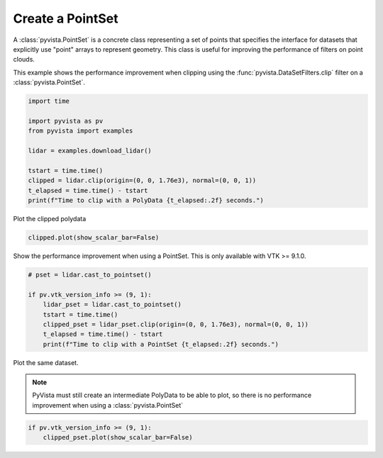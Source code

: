 
.. DO NOT EDIT.
.. THIS FILE WAS AUTOMATICALLY GENERATED BY SPHINX-GALLERY.
.. TO MAKE CHANGES, EDIT THE SOURCE PYTHON FILE:
.. "examples/00-load/create-pointset.py"
.. LINE NUMBERS ARE GIVEN BELOW.

.. only:: html

    .. note::
        :class: sphx-glr-download-link-note

        :ref:`Go to the end <sphx_glr_download_examples_00-load_create-pointset.py>`
        to download the full example code

.. rst-class:: sphx-glr-example-title

.. _sphx_glr_examples_00-load_create-pointset.py:


.. _create_pointset_example:

Create a PointSet
~~~~~~~~~~~~~~~~~

A :class:`pyvista.PointSet` is a concrete class representing a set of points
that specifies the interface for datasets that explicitly use "point" arrays to
represent geometry. This class is useful for improving the performance of
filters on point clouds.

This example shows the performance improvement when clipping using the
:func:`pyvista.DataSetFilters.clip` filter on a :class:`pyvista.PointSet`.

.. GENERATED FROM PYTHON SOURCE LINES 16-28

.. code-block:: default

    import time

    import pyvista as pv
    from pyvista import examples

    lidar = examples.download_lidar()

    tstart = time.time()
    clipped = lidar.clip(origin=(0, 0, 1.76e3), normal=(0, 0, 1))
    t_elapsed = time.time() - tstart
    print(f"Time to clip with a PolyData {t_elapsed:.2f} seconds.")





.. rst-class:: sphx-glr-script-out

 .. code-block:: none

    Time to clip with a PolyData 4.18 seconds.




.. GENERATED FROM PYTHON SOURCE LINES 29-30

Plot the clipped polydata

.. GENERATED FROM PYTHON SOURCE LINES 30-32

.. code-block:: default

    clipped.plot(show_scalar_bar=False)




.. image-sg:: /examples/00-load/images/sphx_glr_create-pointset_001.png
   :alt: create pointset
   :srcset: /examples/00-load/images/sphx_glr_create-pointset_001.png
   :class: sphx-glr-single-img





.. GENERATED FROM PYTHON SOURCE LINES 33-35

Show the performance improvement when using a PointSet.
This is only available with VTK >= 9.1.0.

.. GENERATED FROM PYTHON SOURCE LINES 35-45

.. code-block:: default


    # pset = lidar.cast_to_pointset()

    if pv.vtk_version_info >= (9, 1):
        lidar_pset = lidar.cast_to_pointset()
        tstart = time.time()
        clipped_pset = lidar_pset.clip(origin=(0, 0, 1.76e3), normal=(0, 0, 1))
        t_elapsed = time.time() - tstart
        print(f"Time to clip with a PointSet {t_elapsed:.2f} seconds.")





.. rst-class:: sphx-glr-script-out

 .. code-block:: none

    Time to clip with a PointSet 0.14 seconds.




.. GENERATED FROM PYTHON SOURCE LINES 46-51

Plot the same dataset.

.. note::
   PyVista must still create an intermediate PolyData to be able to plot, so
   there is no performance improvement when using a :class:`pyvista.PointSet`

.. GENERATED FROM PYTHON SOURCE LINES 51-54

.. code-block:: default


    if pv.vtk_version_info >= (9, 1):
        clipped_pset.plot(show_scalar_bar=False)



.. image-sg:: /examples/00-load/images/sphx_glr_create-pointset_002.png
   :alt: create pointset
   :srcset: /examples/00-load/images/sphx_glr_create-pointset_002.png
   :class: sphx-glr-single-img






.. rst-class:: sphx-glr-timing

   **Total running time of the script:** ( 0 minutes  11.243 seconds)


.. _sphx_glr_download_examples_00-load_create-pointset.py:

.. only:: html

  .. container:: sphx-glr-footer sphx-glr-footer-example




    .. container:: sphx-glr-download sphx-glr-download-python

      :download:`Download Python source code: create-pointset.py <create-pointset.py>`

    .. container:: sphx-glr-download sphx-glr-download-jupyter

      :download:`Download Jupyter notebook: create-pointset.ipynb <create-pointset.ipynb>`


.. only:: html

 .. rst-class:: sphx-glr-signature

    `Gallery generated by Sphinx-Gallery <https://sphinx-gallery.github.io>`_
